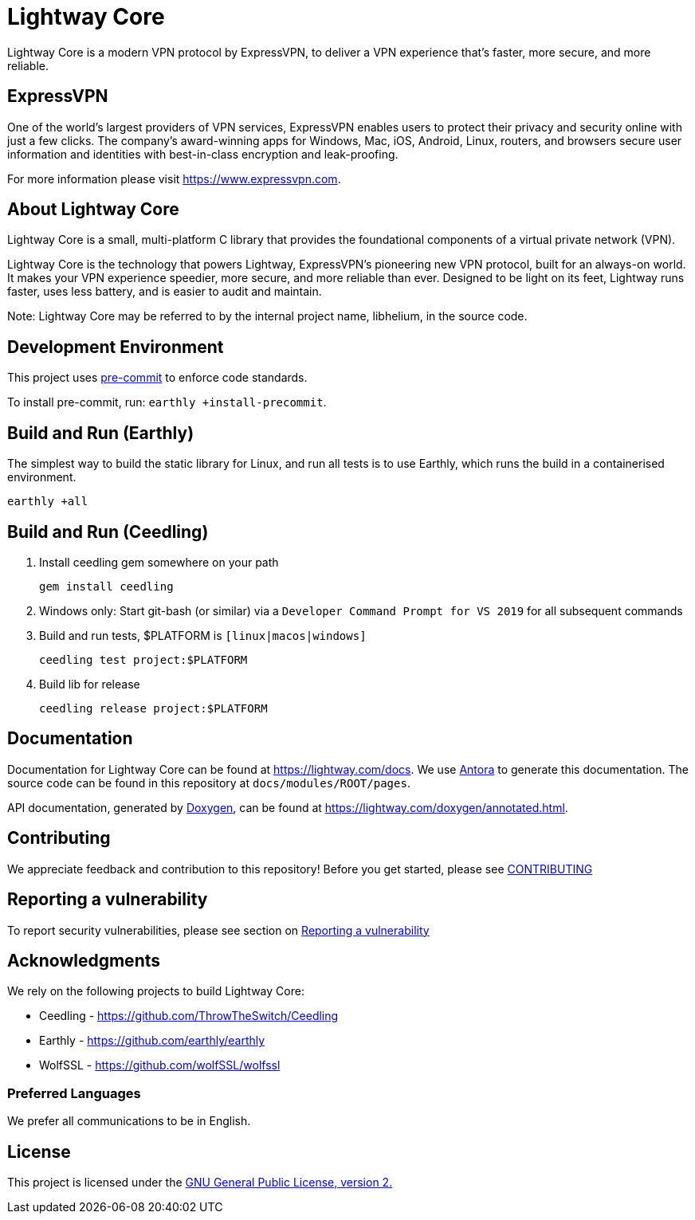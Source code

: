 = Lightway Core

Lightway Core is a modern VPN protocol by ExpressVPN, to deliver a VPN experience that’s faster, more secure, and more reliable.

== ExpressVPN

One of the world’s largest providers of VPN services, ExpressVPN enables users
to protect their privacy and security online with just a few clicks. The
company’s award-winning apps for Windows, Mac, iOS, Android, Linux, routers,
and browsers secure user information and identities with best-in-class
encryption and leak-proofing.

For more information please visit https://www.expressvpn.com.

== About Lightway Core

Lightway Core is a small, multi-platform C library that provides the
foundational components of a virtual private network (VPN).

Lightway Core is the technology that powers Lightway, ExpressVPN’s pioneering
new VPN protocol, built for an always-on world. It makes your VPN experience
speedier, more secure, and more reliable than ever. Designed to be light on its
feet, Lightway runs faster, uses less battery, and is easier to audit and
maintain.

Note: Lightway Core may be referred to by the internal project name, libhelium,
in the source code.

== Development Environment

This project uses https://pre-commit.com/[pre-commit] to enforce code standards.

To install pre-commit, run: `earthly +install-precommit`.

== Build and Run (Earthly)

The simplest way to build the static library for Linux, and run all tests is to use Earthly, which runs the build in a containerised environment.

[source,bash]
earthly +all

== Build and Run (Ceedling)

. Install ceedling gem somewhere on your path
+
[source,bash]
gem install ceedling

. Windows only: Start git-bash (or similar) via a `Developer Command Prompt for VS 2019` for all subsequent commands

. Build and run tests, $PLATFORM is `[linux|macos|windows]`
+
[source,bash]
ceedling test project:$PLATFORM

. Build lib for release
+
[source,bash]
ceedling release project:$PLATFORM

== Documentation

Documentation for Lightway Core can be found at https://lightway.com/docs. We use https://antora.org/[Antora] to generate this documentation. The source code can be found in this repository at `+docs/modules/ROOT/pages+`.

API documentation, generated by https://doxygen.nl[Doxygen], can be found at https://lightway.com/doxygen/annotated.html.

== Contributing

We appreciate feedback and contribution to this repository! Before you get started, please see link:CONTRIBUTING.adoc[CONTRIBUTING]


== Reporting a vulnerability

To report security vulnerabilities, please see section on link:SECURITY.adoc#reporting-a-vulnerability[Reporting a vulnerability]

== Acknowledgments

We rely on the following projects to build Lightway Core:

* Ceedling - https://github.com/ThrowTheSwitch/Ceedling
* Earthly - https://github.com/earthly/earthly
* WolfSSL - https://github.com/wolfSSL/wolfssl

=== Preferred Languages

We prefer all communications to be in English.

== License
This project is licensed under the
https://www.gnu.org/licenses/gpl-2.0.html[GNU General Public License, version 2.]
